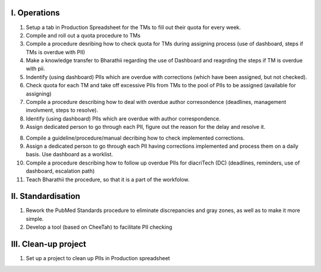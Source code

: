 
I. Operations
-------------

1. Setup a tab in Production Spreadsheet for the TMs to fill out their quota for every week.\

2. Compile and roll out a quota procedure to TMs

3. Compile a procedure desribing how to check quota for TMs during assigning process (use of dashboard, steps if TMs is overdue with PII)

4. Make a knowledge transfer to Bharathii regarding the use of Dashboard and reagrding the steps if TM is overdue with pii.

5. Indentify (using dashboard) PIIs which are overdue with corrections (which have been assigned, but not checked).

6. Check quota for each TM and take off excessive PIIs from TMs to the pool of PIIs to be assigned (available for assigning)

7. Compile a procedure describing how to deal with overdue author corresondence (deadlines, management involvment, steps to resolve).

8. Identify (using dashboard) PIIs which are overdue with author correspondence.

9. Assign dedicated person to go through each PII, figure out the reason for the delay and resolve it.

8. Compile a guideline/procedure/manual decribing how to check implemented corrections.

9. Assign a dedicated person to go through each PII having corrections implemented and process them on a daily basis. Use dashboard as a worklist.

10. Compile a procedure describing how to follow up overdue PIIs for diacriTech (DC) (deadlines, reminders, use of dashboard, escalation path)

11. Teach Bharathii the procedure, so that it is a part of the workfolow.


II. Standardisation
-------------------

1. Rework the PubMed Standards procedure to eliminate discrepancies and gray zones, as well as to make it more simple.

2. Develop a tool (based on CheeTah) to facilitate PII checking


III. Clean-up project
---------------------
1. Set up a project to clean up PIIs in Production spreadsheet